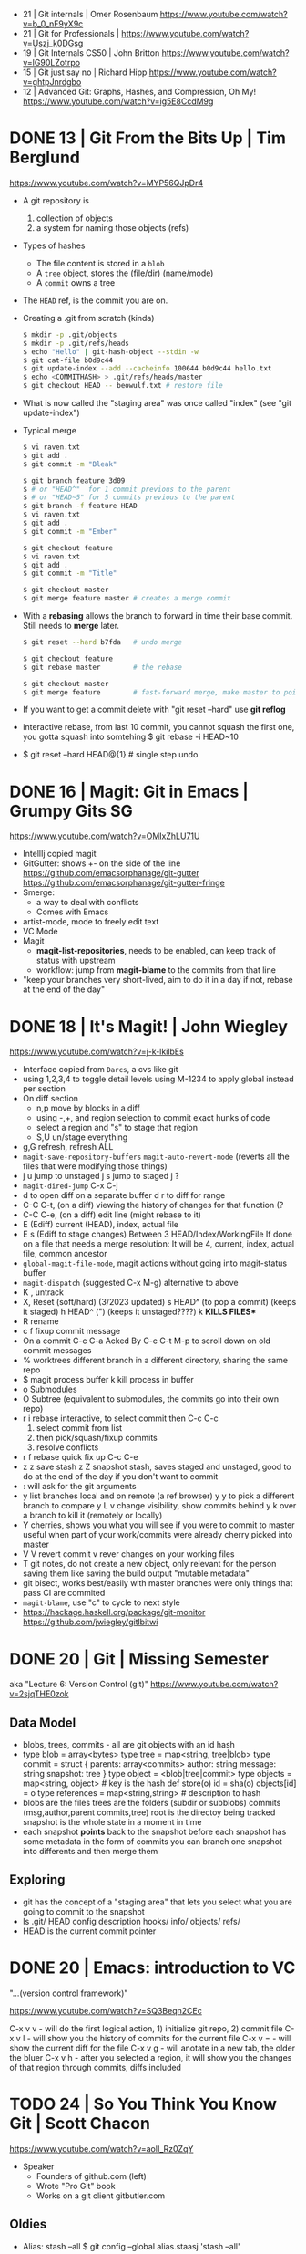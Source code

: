 - 21 | Git internals             | Omer Rosenbaum https://www.youtube.com/watch?v=b_0_nF9yX9c
- 21 | Git for Professionals     | https://www.youtube.com/watch?v=Uszj_k0DGsg
- 19 | Git Internals CS50        | John Britton https://www.youtube.com/watch?v=lG90LZotrpo
- 15 | Git just say no           | Richard Hipp https://www.youtube.com/watch?v=ghtpJnrdgbo
- 12 | Advanced Git: Graphs, Hashes, and Compression, Oh My! https://www.youtube.com/watch?v=ig5E8CcdM9g
* DONE 13 | Git From the Bits Up      | Tim Berglund

https://www.youtube.com/watch?v=MYP56QJpDr4

- A git repository is
  1) collection of objects
  2) a system for naming those objects (refs)

- Types of hashes
  - The file content is stored in a =blob=
  - A =tree= object, stores the (file/dir) (name/mode)
  - A =commit= owns a tree

- The =HEAD= ref, is the commit you are on.

- Creating a .git from scratch (kinda)
  #+begin_src sh
    $ mkdir -p .git/objects
    $ mkdir -p .git/refs/heads
    $ echo "Hello" | git-hash-object --stdin -w
    $ git cat-file b0d9c44
    $ git update-index --add --cacheinfo 100644 b0d9c44 hello.txt
    $ echo <COMMITHASH> > .git/refs/heads/master
    $ git checkout HEAD -- beowulf.txt # restore file
  #+end_src

- What is now called the "staging area" was once called "index"
  (see "git update-index")

- Typical merge
  #+begin_src sh
    $ vi raven.txt
    $ git add .
    $ git commit -m "Bleak"

    $ git branch feature 3d09
    $ # or "HEAD^"  for 1 commit previous to the parent
    $ # or "HEAD~5" for 5 commits previous to the parent
    $ git branch -f feature HEAD
    $ vi raven.txt
    $ git add .
    $ git commit -m "Ember"

    $ git checkout feature
    $ vi raven.txt
    $ git add .
    $ git commit -m "Title"

    $ git checkout master
    $ git merge feature master # creates a merge commit
#+end_src


- With a *rebasing* allows the branch to forward in time their base commit.
  Still needs to *merge* later.
  #+begin_src sh
    $ git reset --hard b7fda   # undo merge

    $ git checkout feature
    $ git rebase master        # the rebase

    $ git checkout master
    $ git merge feature        # fast-forward merge, make master to point to head of branch
  #+end_src

- If you want to get a commit delete with "git reset --hard"
  use *git reflog*

- interactive rebase, from last 10 commit,
  you cannot squash the first one, you gotta squash into somtehing
  $ git rebase -i HEAD~10

- $ git reset --hard HEAD@{1} # single step undo

* DONE 16 | Magit: Git in Emacs       | Grumpy Gits SG
  https://www.youtube.com/watch?v=OMIxZhLU71U
  - IntellIj copied magit
  - GitGutter: shows +- on the side of the line
    https://github.com/emacsorphanage/git-gutter
    https://github.com/emacsorphanage/git-gutter-fringe
  - Smerge:
    - a way to deal with conflicts
    - Comes with Emacs
  - artist-mode, mode to freely edit text
  - VC Mode
  - Magit
    - *magit-list-repositories*, needs to be enabled, can keep track of status with upstream
    - workflow: jump from *magit-blame* to the commits from that line
  - "keep your branches very short-lived, aim to do it in a day
    if not, rebase at the end of the day"
* DONE 18 | It's Magit!               | John Wiegley
  https://www.youtube.com/watch?v=j-k-lkilbEs
- Interface copied from =Darcs=, a cvs like git
- using 1,2,3,4 to toggle detail levels
  using M-1234 to apply global instead per section
- On diff section
  - n,p move by blocks in a diff
  - using -,+, and region selection to commit exact hunks of code
  - select a region and "s" to stage that region
  - S,U un/stage everything
- g,G refresh, refresh ALL
- ~magit-save-repository-buffers~
  ~magit-auto-revert-mode~ (reverts all the files that were modifying those things)
- j u jump to unstaged
  j s jump to staged
  j ?
- ~magit-dired-jump~ C-x C-j
- d   to open diff on a separate buffer
  d r to diff for range
- C-C C-t, (on a diff) viewing the history of changes for that function (?
- C-C C-e, (on a diff) edit line (might rebase to it)
- E (Ediff) current (HEAD), index, actual file
- E s (Ediff to stage changes)
      Between 3 HEAD/Index/WorkingFile
      If done on a file that needs a merge resolution:
      It will be 4, current, index, actual file, common ancestor
- ~global-magit-file-mode~, magit actions without going into magit-status buffer
- ~magit-dispatch~ (suggested C-x M-g) alternative to above
- K , untrack
- X, Reset (soft/hard) (3/2023 updated)
  s HEAD^ (to pop a commit) (keeps it staged)
  h HEAD^ (") (keeps it unstaged????)
  k **KILLS FILES***
- R rename
- c f fixup commit message
- On a commit
  C-c C-a Acked By
  C-c C-t
  M-p     to scroll down on old commit messages
- % worktrees
  different branch in a different directory, sharing the same repo
- $ magit process buffer
  k kill process in buffer
- o Submodules
- O Subtree (equivalent to submodules, the commits go into their own repo)
- r i rebase interactive, to select commit then C-c C-c
  1) select commit from list
  2) then pick/squash/fixup commits
  3) resolve conflicts
- r f rebase quick fix up
  C-c C-e
- z z save stash
  z Z snapshot stash, saves staged and unstaged, good to do at the end of the day if you don't want to commit
- : will ask for the git arguments
- y     list branches local and on remote (a ref browser)
  y y   to pick a different branch to compare
  y L v change visibility, show commits behind
  y k   over a branch to kill it (remotely or locally)
- Y cherries, shows you what you will see if you were to commit to master
    useful when part of your work/commits were already cherry picked into master
- V V revert commit
    v rever changes on your working files
- T git notes, do not create a new object, only relevant for the person saving them
    like saving the build output
    "mutable metadata"
- git bisect, works best/easily with master branches were only things that pass CI are commited
- ~magit-blame~, use "c" to cycle to next style
- https://hackage.haskell.org/package/git-monitor
  https://github.com/jwiegley/gitlbitwi
* DONE 20 | Git                       | Missing Semester
aka "Lecture 6: Version Control (git)"
https://www.youtube.com/watch?v=2sjqTHE0zok
** Data Model
- blobs, trees, commits - all are git objects with an id hash
- type blob = array<bytes>
  type tree = map<string, tree|blob>
  type commit = struct {
     parents: array<commits>
     author: string
     message: string
     snapshot: tree
  }
  type object = <blob|tree|commit>
  type objects = map<string, object> # key is the hash
  def store(o)
    id = sha(o)
    objects[id] = o
  type references = map<string,string> # description to hash
- blobs are the files
  trees are the folders (subdir or subblobs)
  commits (msg,author,parent commits,tree)
  root is the directoy being tracked
  snapshot is the whole state in a moment in time
- each snapshot *points* back to the snapshot before
  each snapshot has some metadata in the form of commits
  you can branch one snapshot into differents and then merge them
** Exploring
- git has the concept of a "staging area" that lets you
  select what you are going to commit to the snapshot
- ls .git/
  HEAD config description hooks/ info/ objects/ refs/
- HEAD is the current commit pointer
* DONE 20 | Emacs: introduction to VC
"...(version control framework)"

https://www.youtube.com/watch?v=SQ3Beqn2CEc

C-x v v - will do the first logical action, 1) initialize git repo, 2) commit file
C-x v l - will show you the history of commits for the current file
C-x v = - will show the current diff for the file
C-x v g - will anotate in a new tab, the older the bluer
C-x v h - after you selected a region, it will show you the changes of that region through commits, diffs included
* TODO 24 | So You Think You Know Git | Scott Chacon

https://www.youtube.com/watch?v=aolI_Rz0ZqY

- Speaker
  - Founders of github.com (left)
  - Wrote "Pro Git" book
  - Works on a git client gitbutler.com

** Oldies

- Alias: stash --all
  $ git config --global alias.staasj 'stash --all'
- Alias: run a script
  $ git config --global alias.bb !better-branch.sh

- Config: setup different .gitconfig for things under different paths
  #+begin_src conf
    [includeIf "gitdir:~/projects/work/"]
      path = ~/projects/work/.gitconfig
    [includeIf "gitdir:~/projects/oss/"]
      path = ~/projects/oss/.gitconfig
  #+end_src

- $ git blame -L 15,26 path/to/file
- $ git log -L 15,26:path/to/file

- Try to let git figure out the context by the name of the function
  $ git log -L :FileClass:path/to/file

- $ git blame -w -C
  | -w   | ignore whitespace                    |
  | -C   | detect code moved                    |
  | -CC  | or the commit that created that file |
  | -CCC | or any commit at all                 |

- filter log by regex
  $ git log -S <REGEX> -p

- $ git diff --word-diff

- REuse REcorded REsolution: to remember merge-conflicts and how they were fixed
  $ git config --global rerere.enabled true

** Some New Stuff

- TODO: 16:50
- $ git branch --column
  $ git config --global column.ui auto
